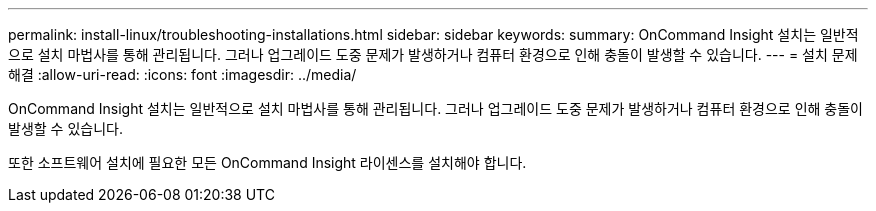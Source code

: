---
permalink: install-linux/troubleshooting-installations.html 
sidebar: sidebar 
keywords:  
summary: OnCommand Insight 설치는 일반적으로 설치 마법사를 통해 관리됩니다. 그러나 업그레이드 도중 문제가 발생하거나 컴퓨터 환경으로 인해 충돌이 발생할 수 있습니다. 
---
= 설치 문제 해결
:allow-uri-read: 
:icons: font
:imagesdir: ../media/


[role="lead"]
OnCommand Insight 설치는 일반적으로 설치 마법사를 통해 관리됩니다. 그러나 업그레이드 도중 문제가 발생하거나 컴퓨터 환경으로 인해 충돌이 발생할 수 있습니다.

또한 소프트웨어 설치에 필요한 모든 OnCommand Insight 라이센스를 설치해야 합니다.
